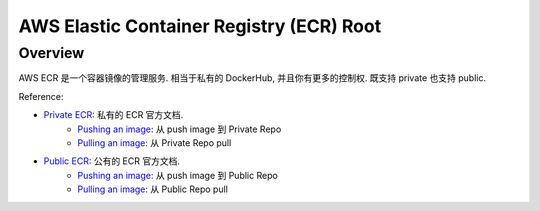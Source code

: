 .. _aws-ecr-root:

AWS Elastic Container Registry (ECR) Root
==============================================================================


Overview
------------------------------------------------------------------------------
AWS ECR 是一个容器镜像的管理服务. 相当于私有的 DockerHub, 并且你有更多的控制权. 既支持 private 也支持 public.

Reference:

- `Private ECR <https://docs.aws.amazon.com/AmazonECR/latest/userguide/what-is-ecr.html>`_: 私有的 ECR 官方文档.
    - `Pushing an image <https://docs.aws.amazon.com/AmazonECR/latest/userguide/image-push.html>`_: 从 push image 到 Private Repo
    - `Pulling an image <https://docs.aws.amazon.com/AmazonECR/latest/userguide/docker-pull-ecr-image.html>`_: 从 Private Repo pull
- `Public ECR <https://docs.aws.amazon.com/AmazonECR/latest/public/what-is-ecr.html>`_: 公有的 ECR 官方文档.
    - `Pushing an image <https://docs.aws.amazon.com/AmazonECR/latest/public/docker-push-ecr-image.html>`_: 从 push image 到 Public Repo
    - `Pulling an image <https://docs.aws.amazon.com/AmazonECR/latest/public/docker-pull-ecr-image.html>`_: 从 Public Repo pull


.. autotoctree::
    :maxdepth: 1
    :index_file: README.rst
